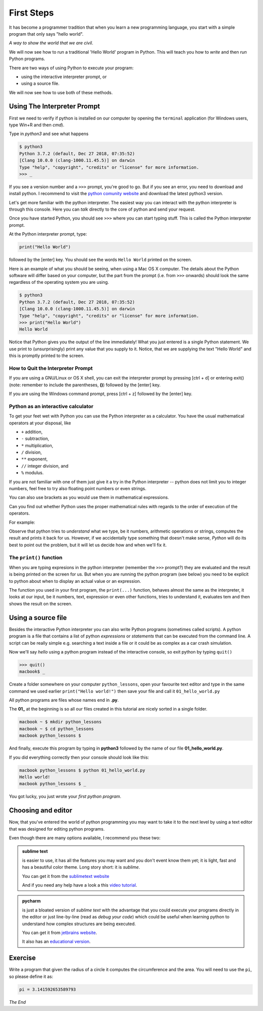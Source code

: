 ***********
First Steps
***********

It has become a programmer tradition that when you learn a new programming
language, you start with a simple program that only says "hello world".

*A way to show the world that we are civil*.

We will now see how to run a traditional 'Hello World' program in Python. This
will teach you how to *write* and then *run* Python programs.

There are two ways of using Python to execute your program:

- using the interactive interpreter prompt, or
- using a source file.

We will now see how to use both of these methods.



Using The Interpreter Prompt
############################

First we need to verify if python is installed on our computer by opening the
``terminal`` application (for Windows users, type Win+R and then `cmd`).

Type in `python3` and see what happens
    
.. code-block:: console

    $ python3
    Python 3.7.2 (default, Dec 27 2018, 07:35:52) 
    [Clang 10.0.0 (clang-1000.11.45.5)] on darwin
    Type "help", "copyright", "credits" or "license" for more information.
    >>> _

If you see a version number and a ``>>>`` prompt, you're good to go. But if you
see an error, you need to download and install python. I recommend to visit
the `python comunity website <http://www.python.org/>`_ and download the latest
python3 version.

Let's get more familiar with the python interpreter. The easiest way you can
interact with the python interpreter is through this console. Here you can
*talk* directly to the core of python and send your request.

Once you have started Python, you should see ``>>>`` where you can start typing
stuff. This is called the Python interpreter prompt.

At the Python interpreter prompt, type:

.. code-block:: console

    print("Hello World")

followed by the [enter] key. You should see the words ``Hello World`` printed
on the screen.

Here is an example of what you should be seeing, when using a Mac OS X computer.
The details about the Python software will differ based on your computer, but
the part from the prompt (i.e. from ``>>>`` onwards) should look the same
regardless of the operating system you are using.

.. code-block:: console

    $ python3
    Python 3.7.2 (default, Dec 27 2018, 07:35:52) 
    [Clang 10.0.0 (clang-1000.11.45.5)] on darwin
    Type "help", "copyright", "credits" or "license" for more information.
    >>> print("Hello World")
    Hello World

Notice that Python gives you the output of the line immediately! What you just
entered is a single Python statement. We use print to (unsurprisingly) print any
value that you supply to it. Notice, that we are supplying the text "Hello World"
and this is promptly printed to the screen.


How to Quit the Interpreter Prompt
**********************************

If you are using a GNU/Linux or OS X shell, you can exit the interpreter prompt
by pressing [ctrl + d] or entering exit() (note: remember to include the
parentheses, **()**) followed by the [enter] key.

If you are using the Windows command prompt, press [ctrl + z] followed by the [enter] key.



Python as an interactive calculator
***********************************

To get your feet wet with Python you can use the Python interpreter as a
calculator. You have the usual mathematical operators at your disposal, like

- ``+`` addition,
- ``-`` subtraction,
- ``*`` multiplication,
- ``/`` division,
- ``**`` exponent,
- ``//`` integer division, and
- ``%`` modulus.

If you are not familiar with one of them just give it a try in the Python
interpreter -- python does not limit you to integer numbers, feel free to
try also floating point numbers or even strings.

You can also use brackets as you would use them in mathematical expressions.

Can you find out whether Python uses the proper mathematical rules with regards
to the order of execution of the operators.

For example:

.. code-block:: console
    :caption: why don't you try some numbers or an expression, or some text, be creative

    Python 3.7.2 (default, Dec 27 2018, 07:35:52) 
    [Clang 10.0.0 (clang-1000.11.45.5)] on darwin
    Type "help", "copyright", "credits" or "license" for more information.
    >>> 
    >>> 10 
    10
    >>> 10 + 10
    20
    >>> 10 + 2 * 3  
    16
    >>> 'hello'
    'hello'
    >>> 1/2
    0.5
    >>> 1 + 2)
      File "<stdin>", line 1
        1 + 2)
             ^
    SyntaxError: invalid syntax
    >>> _

Observe that python tries to *understand* what we type, be it numbers,
arithmetic operations or strings, computes the result and prints it back for us.
However, if we accidentally type something that doesn't make sense, *Python*
will do its best to point out the problem, but it will let us decide how and
when we'll fix it.


The ``print()`` function
************************

When you are typing expresions in the python interpreter (remember the ``>>>``
prompt?) they are evaluated and the result is being printed on the screen for us.
But when you are running the python program (see below) you need to be explicit
to python about when to display an actual value or an expression.

The function you used in your first program, the ``print(...)`` function,
behaves almost the same as the interpreter, it looks at our input, be it
numbers, text, expression or even other functions, tries to understand it,
evaluates tem and then shows the result on the screen.



Using a source file
###################

Besides the interactive Python interpreter you can also write Python programs
(sometimes called scripts). A python program is a file that contains a list of
python *expressions* or *statements* that can be executed from the command line.
A script can be really simple e.g. searching a text inside a file or it could be
as complex as a car crash simulation.

Now we'll say *hello* using a python program instead of the interactive console,
so exit python by typing ``quit()``

.. code-block:: console

    >>> quit()
    macbook$ _

Create a folder somewhere on your computer ``python_lessons``, open your
favourite text editor and type in the same command we used earlier
``print("Hello world!")`` then save your file and call it ``01_hello_world.py``

All python programs are files whose names end in **.py**.

The **01_** at the beginning is so all our files created in this tutorial are
nicely sorted in a single folder.

.. code-block:: console

    macbook ~ $ mkdir python_lessons
    macbook ~ $ cd python_lessons 
    macbook python_lessons $

And finally, execute this program by typing in **python3** followed by the name
of our file **01_hello_world.py**.

If you did everything correctly then your console should look like this:

.. code-block:: console

    macbook python_lessons $ python 01_hello_world.py
    Hello world!
    macbook python_lessons $ _


You got lucky, you just wrote your *first python program*.


Choosing and editor
###################

Now, that you've entered the world of python programming you may want to take it
to the next level by using a text editor that was designed for editing python
programs.

Even though there are many options available, I recommend you these two:

.. admonition::  sublime text

    is easier to use, it has all the features you may want and you don't event know them yet; it is light, fast and has a beautiful color theme.
    Long story short: it is *sublime*.

    You can get it from the `sublimetext website <https://www.sublimetext.com/3>`_

    And if you need any help have a look a this `video tutorial <https://www.youtube.com/watch?v=SVkR1ZkNusI>`_.


.. admonition::  pycharm

    is just a bloated version of *sublime text* with the advantage that you
    could execute your programs directly in the editor or just line-by-line
    (read as *debug your code*) which could be useful when learning python to
    understand how complex structures are being executed.

    You can get it from `jetbrains website <https://www.jetbrains.com/pycharm/>`_.

    It also has an `educational version <https://www.jetbrains.com/education/#lang=python&role=learner>`_.


Exercise
########

Write a program that given the radius of a circle it computes the circumference and the area.
You will need to use the ``pi``, so please define it as: 

.. code-block:: python

    pi = 3.141592653589793


*The End*
